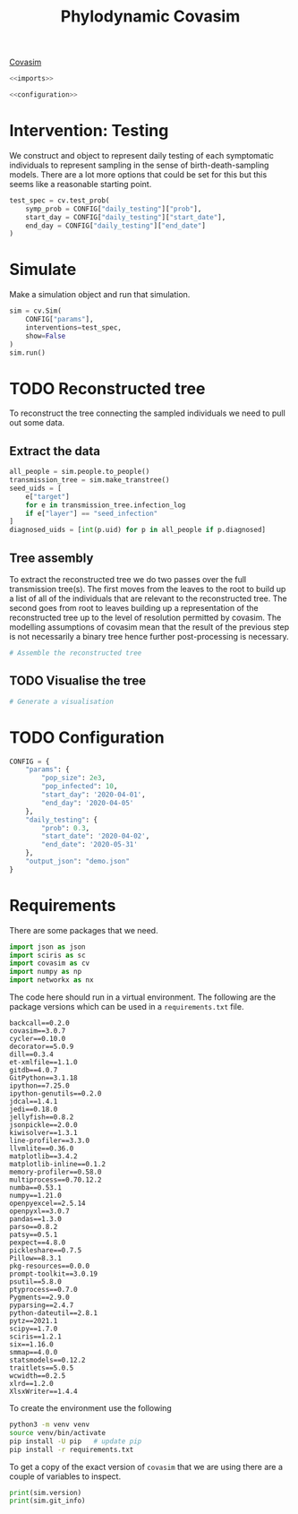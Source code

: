 #+title: Phylodynamic Covasim

[[https://covasim.idmod.org/][Covasim]]

#+begin_src python :noweb no-export :tangle pdc.py
  <<imports>>
  
  <<configuration>>
#+end_src

* Intervention: Testing

We construct and object to represent daily testing of each symptomatic
individuals to represent sampling in the sense of birth-death-sampling models.
There are a lot more options that could be set for this but this seems like a
reasonable starting point.

#+begin_src python :tangle pdc.py
test_spec = cv.test_prob(
    symp_prob = CONFIG["daily_testing"]["prob"],
    start_day = CONFIG["daily_testing"]["start_date"],
    end_day = CONFIG["daily_testing"]["end_date"]
)
#+end_src

* Simulate

Make a simulation object and run that simulation.

#+begin_src python :tangle pdc.py
sim = cv.Sim(
    CONFIG["params"],
    interventions=test_spec,
    show=False
)
sim.run()
#+end_src

* TODO Reconstructed tree

To reconstruct the tree connecting the sampled individuals we need to pull out
some data.

** Extract the data

#+begin_src python :tangle pdc.py
all_people = sim.people.to_people()
transmission_tree = sim.make_transtree()
seed_uids = [
    e["target"]
    for e in transmission_tree.infection_log
    if e["layer"] == "seed_infection"
]
diagnosed_uids = [int(p.uid) for p in all_people if p.diagnosed]
#+end_src

** Tree assembly

To extract the reconstructed tree we do two passes over the full transmission
tree(s). The first moves from the leaves to the root to build up a list of all
of the individuals that are relevant to the reconstructed tree. The second goes
from root to leaves building up a representation of the reconstructed tree up to
the level of resolution permitted by covasim. The modelling assumptions of
covasim mean that the result of the previous step is not necessarily a binary
tree hence further post-processing is necessary.

#+begin_src python :tangle pdc.py
# Assemble the reconstructed tree
#+end_src

** TODO Visualise the tree

#+begin_src python :tangle pdc.py
# Generate a visualisation
#+end_src

* TODO Configuration

#+name: configuration
#+begin_src python
CONFIG = {
    "params": {
        "pop_size": 2e3,
        "pop_infected": 10,
        "start_day": '2020-04-01',
        "end_day": '2020-04-05'
    },
    "daily_testing": {
        "prob": 0.3,
        "start_date": '2020-04-02',
        "end_date": '2020-05-31'
    },
    "output_json": "demo.json"
}
#+end_src

* Requirements

There are some packages that we need.

#+name: imports
#+begin_src python
import json as json
import sciris as sc
import covasim as cv
import numpy as np
import networkx as nx
#+end_src

The code here should run in a virtual environment. The following are the package
versions which can be used in a =requirements.txt= file.

#+begin_src text :tangle requirements.txt
backcall==0.2.0
covasim==3.0.7
cycler==0.10.0
decorator==5.0.9
dill==0.3.4
et-xmlfile==1.1.0
gitdb==4.0.7
GitPython==3.1.18
ipython==7.25.0
ipython-genutils==0.2.0
jdcal==1.4.1
jedi==0.18.0
jellyfish==0.8.2
jsonpickle==2.0.0
kiwisolver==1.3.1
line-profiler==3.3.0
llvmlite==0.36.0
matplotlib==3.4.2
matplotlib-inline==0.1.2
memory-profiler==0.58.0
multiprocess==0.70.12.2
numba==0.53.1
numpy==1.21.0
openpyexcel==2.5.14
openpyxl==3.0.7
pandas==1.3.0
parso==0.8.2
patsy==0.5.1
pexpect==4.8.0
pickleshare==0.7.5
Pillow==8.3.1
pkg-resources==0.0.0
prompt-toolkit==3.0.19
psutil==5.8.0
ptyprocess==0.7.0
Pygments==2.9.0
pyparsing==2.4.7
python-dateutil==2.8.1
pytz==2021.1
scipy==1.7.0
sciris==1.2.1
six==1.16.0
smmap==4.0.0
statsmodels==0.12.2
traitlets==5.0.5
wcwidth==0.2.5
xlrd==1.2.0
XlsxWriter==1.4.4
#+end_src

To create the environment use the following

#+begin_src sh
python3 -m venv venv
source venv/bin/activate
pip install -U pip   # update pip
pip install -r requirements.txt
#+end_src

To get a copy of the exact version of =covasim= that we are using there are a
couple of variables to inspect.

#+begin_src python :tangle pdc.py
print(sim.version)
print(sim.git_info)
#+end_src

